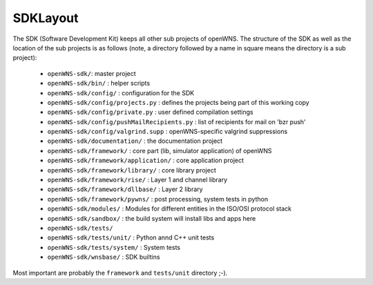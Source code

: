 ---------
SDKLayout
---------

The SDK (Software Development Kit) keeps all other sub projects of
openWNS. The structure of the SDK as well as the location of the sub
projects is as follows (note, a directory followed by a name in square
means the directory is a sub project):

 - ``openWNS-sdk/``: master project
 - ``openWNS-sdk/bin/`` : helper scripts
 - ``openWNS-sdk/config/`` : configuration for the SDK
 - ``openWNS-sdk/config/projects.py`` : defines the projects being part of this working copy
 - ``openWNS-sdk/config/private.py`` : user defined compilation settings
 - ``openWNS-sdk/config/pushMailRecipients.py`` : list of recipients for mail on 'bzr push'
 - ``openWNS-sdk/config/valgrind.supp`` : openWNS-specific valgrind suppressions
 - ``openWNS-sdk/documentation/`` : the documentation project
 - ``openWNS-sdk/framework/`` : core part (lib, simulator application) of openWNS
 - ``openWNS-sdk/framework/application/`` : core application project
 - ``openWNS-sdk/framework/library/`` : core library project
 - ``openWNS-sdk/framework/rise/`` : Layer 1 and channel library
 - ``openWNS-sdk/framework/dllbase/`` : Layer 2 library
 - ``openWNS-sdk/framework/pywns/`` : post processing, system tests in python

 - ``openWNS-sdk/modules/`` : Modules for different entities in the ISO/OSI protocol stack 

 - ``openWNS-sdk/sandbox/`` : the build system will install libs and apps here

 - ``openWNS-sdk/tests/``
 - ``openWNS-sdk/tests/unit/`` : Python annd C++ unit tests
 - ``openWNS-sdk/tests/system/`` : System tests

 - ``openWNS-sdk/wnsbase/`` : SDK builtins

Most important are probably the ``framework`` and ``tests/unit``
directory ;-).

.. note:
   When openwns-sdk is initial download the sub projects are not
   contained in the SDK. See @ref download for further instructions on how to
   fetch the missing parts.
